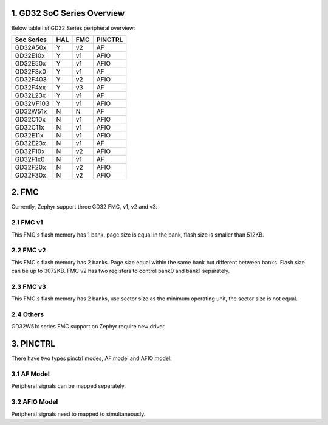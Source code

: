 ===========================
1. GD32 SoC Series Overview
===========================

Below table list GD32 Series peripheral overview:

+------------+-----+-----+---------+
| Soc Series | HAL | FMC | PINCTRL |
+============+=====+=====+=========+
| GD32A50x   | Y   | v2  | AF      |
+------------+-----+-----+---------+
| GD32E10x   | Y   | v1  | AFIO    |
+------------+-----+-----+---------+
| GD32E50x   | Y   | v1  | AFIO    |
+------------+-----+-----+---------+
| GD32F3x0   | Y   | v1  | AF      |
+------------+-----+-----+---------+
| GD32F403   | Y   | v2  | AFIO    |
+------------+-----+-----+---------+
| GD32F4xx   | Y   | v3  | AF      |
+------------+-----+-----+---------+
| GD32L23x   | Y   | v1  | AF      |
+------------+-----+-----+---------+
| GD32VF103  | Y   | v1  | AFIO    |
+------------+-----+-----+---------+
| GD32W51x   | N   | N   | AF      |
+------------+-----+-----+---------+
| GD32C10x   | N   | v1  | AFIO    |
+------------+-----+-----+---------+
| GD32C11x   | N   | v1  | AFIO    |
+------------+-----+-----+---------+
| GD32E11x   | N   | v1  | AFIO    |
+------------+-----+-----+---------+
| GD32E23x   | N   | v1  | AF      |
+------------+-----+-----+---------+
| GD32F10x   | N   | v2  | AFIO    |
+------------+-----+-----+---------+
| GD32F1x0   | N   | v1  | AF      |
+------------+-----+-----+---------+
| GD32F20x   | N   | v2  | AFIO    |
+------------+-----+-----+---------+
| GD32F30x   | N   | v2  | AFIO    |
+------------+-----+-----+---------+

======
2. FMC
======

Currently, Zephyr support three GD32 FMC, v1, v2 and v3.

----------
2.1 FMC v1
----------

This FMC's flash memory has 1 bank, page size is equal in the
bank, flash size is smaller than 512KB.

----------
2.2 FMC v2
----------

This FMC's flash memory has 2 banks. Page size equal within the
same bank but different between banks. Flash size can be up to 3072KB.
FMC v2 has two registers to control bank0 and bank1 separately.

----------
2.3 FMC v3
----------

This FMC's flash memory has 2 banks, use sector size as the
minimum operating unit, the sector size is not equal.

----------
2.4 Others
----------

GD32W51x series FMC support on Zephyr require new driver.

==========
3. PINCTRL
==========
There have two types pinctrl modes, AF model and AFIO model.

------------
3.1 AF Model
------------

Peripheral signals can be mapped separately.

--------------
3.2 AFIO Model
--------------

Peripheral signals need to mapped to simultaneously.
